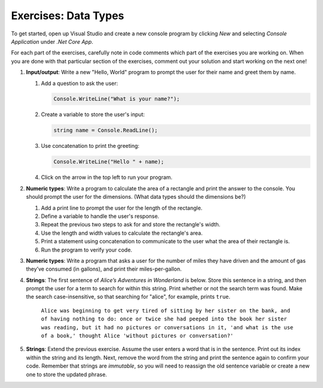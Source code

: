 Exercises: Data Types
=====================

To get started, open up Visual Studio and create a new console program by clicking *New* and selecting *Console Application* under *.Net Core App*.

For each part of the exercises, carefully note in code comments which part of the exercises you are working on. 
When you are done with that particular section of the exercises, comment out your solution and start working on the next one!

#. **Input/output**: Write a new "Hello, World" program to prompt the
   user for their name and greet them by name.

   #. Add a question to ask the user:

      .. sourcecode:: csharp

         Console.WriteLine("What is your name?");

   #. Create a variable to store the user's input:

      .. sourcecode:: csharp

         string name = Console.ReadLine(); 

   #. Use concatenation to print the greeting:

      .. sourcecode:: csharp

         Console.WriteLine("Hello " + name);

   #. Click on the arrow in the top left to run your program.


#. **Numeric types**: Write a program to calculate the area of a
   rectangle and print the answer to the console. You should prompt the
   user for the dimensions. (What data types should the dimensions be?)

   #. Add a print line to prompt the user for the length of the rectangle.
   #. Define a variable to handle the user's response.
   #. Repeat the previous two steps to ask for and store the rectangle's width.
   #. Use the length and width values to calculate the rectangle's area.
   #. Print a statement using concatenation to communicate to the user what the area of
      their rectangle is.
   #. Run the program to verify your code.

#. **Numeric types**: Write a program that asks a user for the number of
   miles they have driven and the amount of gas they’ve consumed (in
   gallons), and print their miles-per-gallon.
#. **Strings**: The first sentence of *Alice’s Adventures in Wonderland*
   is below. Store this sentence in a string, and then prompt the user
   for a term to search for within this string. Print whether or not the
   search term was found. Make the search case-insensitive, so that searching
   for "alice", for example, prints ``true``.

      ``Alice was beginning to get very tired of sitting by her sister on the
      bank, and of having nothing to do: once or twice she had peeped into the
      book her sister was reading, but it had no pictures or conversations in
      it, 'and what is the use of a book,' thought Alice 'without pictures or
      conversation?'``

#. **Strings**: Extend the previous exercise. Assume the user enters a word that is
   in the sentence. Print out its index within the string and its length. Next,
   remove the word from the string and print the sentence again to confirm your
   code. Remember that strings are *immutable*, so you will need to reassign
   the old sentence variable or create a new one to store the updated phrase.
